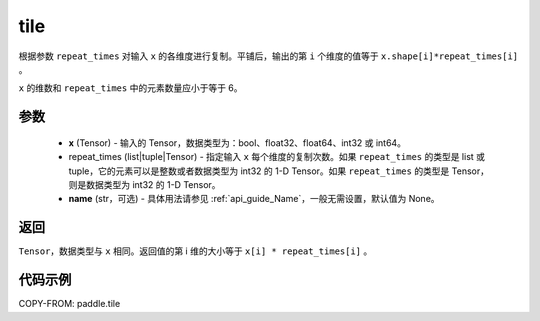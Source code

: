 .. _cn_api_tensor_tile:

tile
-------------------------------

.. py:function:: paddle.tile(x, repeat_times, name=None)

根据参数 ``repeat_times`` 对输入 ``x`` 的各维度进行复制。平铺后，输出的第 ``i``  个维度的值等于 ``x.shape[i]*repeat_times[i]`` 。

``x`` 的维数和 ``repeat_times`` 中的元素数量应小于等于 6。

参数
:::::::::
    - **x** (Tensor) - 输入的 Tensor，数据类型为：bool、float32、float64、int32 或 int64。
    - repeat_times (list|tuple|Tensor) - 指定输入 ``x`` 每个维度的复制次数。如果 ``repeat_times`` 的类型是 list 或 tuple，它的元素可以是整数或者数据类型为 int32 的 1-D Tensor。如果 ``repeat_times`` 的类型是 Tensor，则是数据类型为 int32 的 1-D Tensor。
    - **name** (str，可选) - 具体用法请参见 :ref:`api_guide_Name`，一般无需设置，默认值为 None。

返回
:::::::::
``Tensor``，数据类型与 ``x`` 相同。返回值的第 i 维的大小等于 ``x[i] * repeat_times[i]`` 。

代码示例
:::::::::

COPY-FROM: paddle.tile
